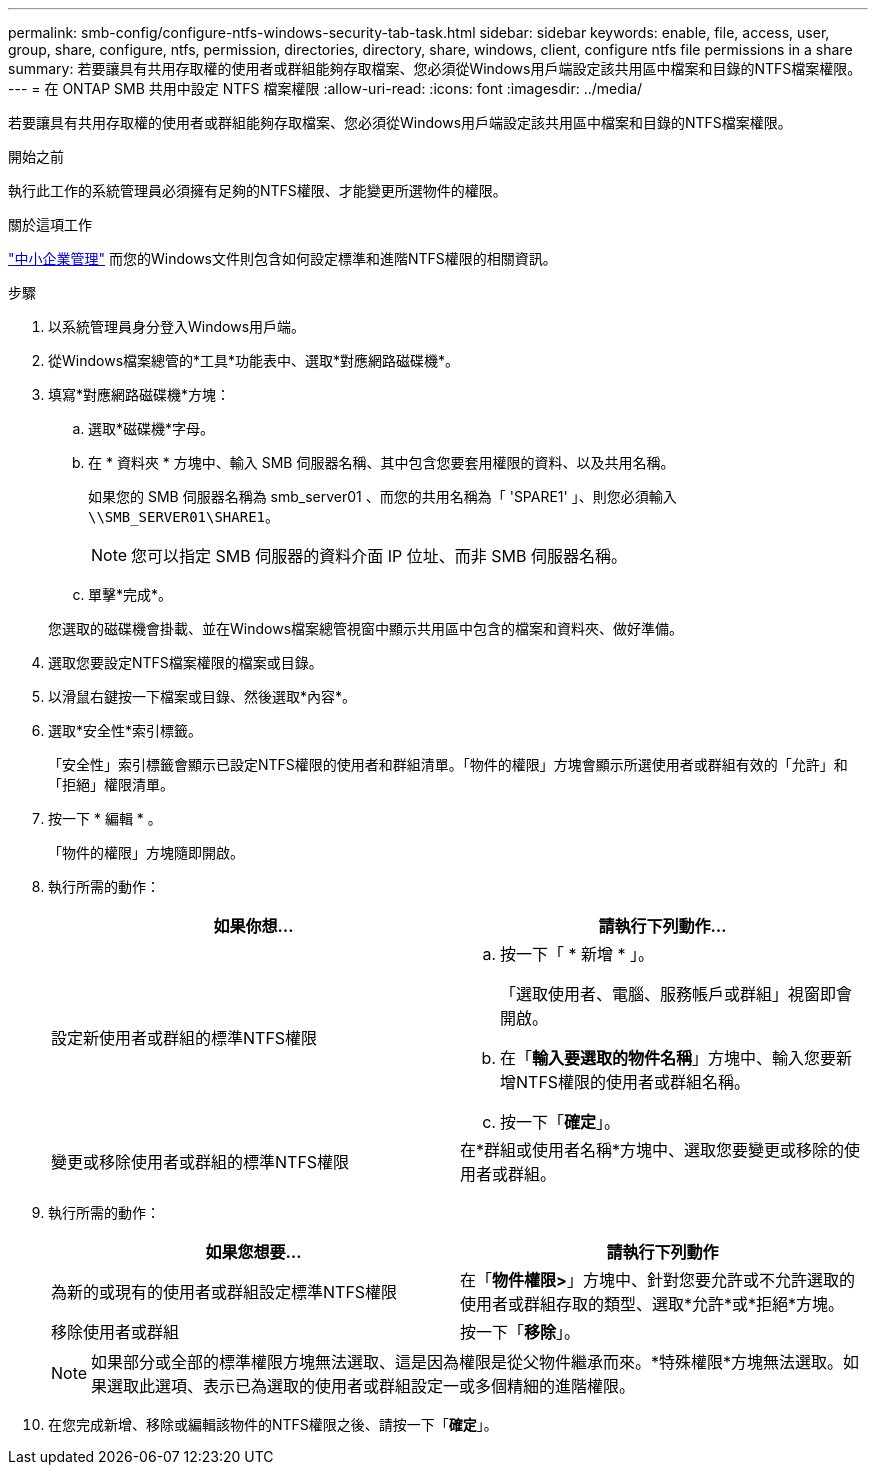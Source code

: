 ---
permalink: smb-config/configure-ntfs-windows-security-tab-task.html 
sidebar: sidebar 
keywords: enable, file, access, user, group, share, configure, ntfs, permission, directories, directory, share, windows, client, configure ntfs file permissions in a share 
summary: 若要讓具有共用存取權的使用者或群組能夠存取檔案、您必須從Windows用戶端設定該共用區中檔案和目錄的NTFS檔案權限。 
---
= 在 ONTAP SMB 共用中設定 NTFS 檔案權限
:allow-uri-read: 
:icons: font
:imagesdir: ../media/


[role="lead"]
若要讓具有共用存取權的使用者或群組能夠存取檔案、您必須從Windows用戶端設定該共用區中檔案和目錄的NTFS檔案權限。

.開始之前
執行此工作的系統管理員必須擁有足夠的NTFS權限、才能變更所選物件的權限。

.關於這項工作
link:../smb-admin/index.html["中小企業管理"] 而您的Windows文件則包含如何設定標準和進階NTFS權限的相關資訊。

.步驟
. 以系統管理員身分登入Windows用戶端。
. 從Windows檔案總管的*工具*功能表中、選取*對應網路磁碟機*。
. 填寫*對應網路磁碟機*方塊：
+
.. 選取*磁碟機*字母。
.. 在 * 資料夾 * 方塊中、輸入 SMB 伺服器名稱、其中包含您要套用權限的資料、以及共用名稱。
+
如果您的 SMB 伺服器名稱為 smb_server01 、而您的共用名稱為「 'SPARE1' 」、則您必須輸入 `\\SMB_SERVER01\SHARE1`。

+
[NOTE]
====
您可以指定 SMB 伺服器的資料介面 IP 位址、而非 SMB 伺服器名稱。

====
.. 單擊*完成*。


+
您選取的磁碟機會掛載、並在Windows檔案總管視窗中顯示共用區中包含的檔案和資料夾、做好準備。

. 選取您要設定NTFS檔案權限的檔案或目錄。
. 以滑鼠右鍵按一下檔案或目錄、然後選取*內容*。
. 選取*安全性*索引標籤。
+
「安全性」索引標籤會顯示已設定NTFS權限的使用者和群組清單。「物件的權限」方塊會顯示所選使用者或群組有效的「允許」和「拒絕」權限清單。

. 按一下 * 編輯 * 。
+
「物件的權限」方塊隨即開啟。

. 執行所需的動作：
+
|===
| 如果你想… | 請執行下列動作... 


 a| 
設定新使用者或群組的標準NTFS權限
 a| 
.. 按一下「 * 新增 * 」。
+
「選取使用者、電腦、服務帳戶或群組」視窗即會開啟。

.. 在「*輸入要選取的物件名稱*」方塊中、輸入您要新增NTFS權限的使用者或群組名稱。
.. 按一下「*確定*」。




 a| 
變更或移除使用者或群組的標準NTFS權限
 a| 
在*群組或使用者名稱*方塊中、選取您要變更或移除的使用者或群組。

|===
. 執行所需的動作：
+
|===
| 如果您想要... | 請執行下列動作 


 a| 
為新的或現有的使用者或群組設定標準NTFS權限
 a| 
在「*物件權限>*」方塊中、針對您要允許或不允許選取的使用者或群組存取的類型、選取*允許*或*拒絕*方塊。



 a| 
移除使用者或群組
 a| 
按一下「*移除*」。

|===
+
[NOTE]
====
如果部分或全部的標準權限方塊無法選取、這是因為權限是從父物件繼承而來。*特殊權限*方塊無法選取。如果選取此選項、表示已為選取的使用者或群組設定一或多個精細的進階權限。

====
. 在您完成新增、移除或編輯該物件的NTFS權限之後、請按一下「*確定*」。

